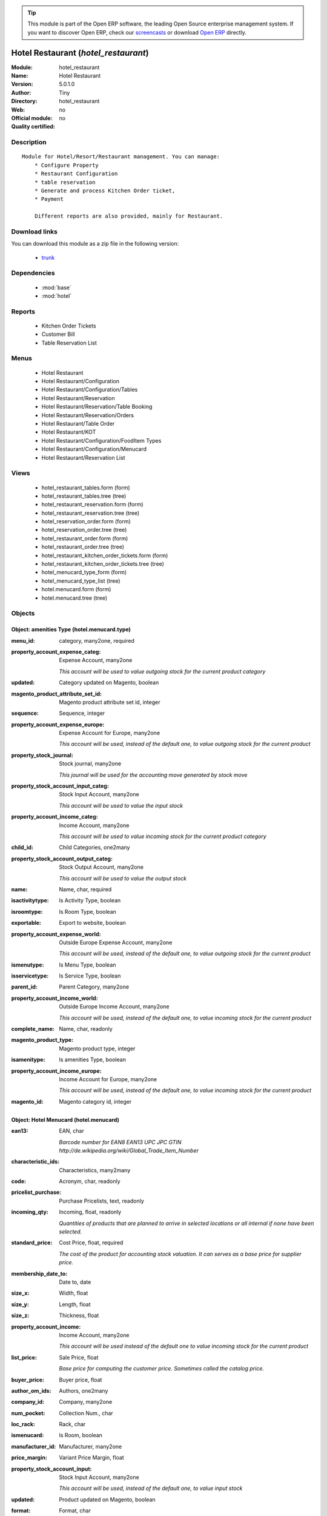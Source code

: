 
.. module:: hotel_restaurant
    :synopsis: Hotel Restaurant 
    :noindex:
.. 

.. raw:: html

      <br />
    <link rel="stylesheet" href="../_static/hide_objects_in_sidebar.css" type="text/css" />

.. tip:: This module is part of the Open ERP software, the leading Open Source 
  enterprise management system. If you want to discover Open ERP, check our 
  `screencasts <href="http://openerp.tv>`_ or download 
  `Open ERP <href="http://openerp.com>`_ directly.

.. raw:: html

    <div class="js-kit-rating" title="" permalink="" standalone="yes" path="/hotel_restaurant"></div>
    <script src="http://js-kit.com/ratings.js"></script>

Hotel Restaurant (*hotel_restaurant*)
=====================================
:Module: hotel_restaurant
:Name: Hotel Restaurant
:Version: 5.0.1.0
:Author: Tiny
:Directory: hotel_restaurant
:Web: 
:Official module: no
:Quality certified: no

Description
-----------

::

  Module for Hotel/Resort/Restaurant management. You can manage:
      * Configure Property
      * Restaurant Configuration
      * table reservation
      * Generate and process Kitchen Order ticket,
      * Payment
  
      Different reports are also provided, mainly for Restaurant.

Download links
--------------

You can download this module as a zip file in the following version:

  * `trunk </download/modules/trunk/hotel_restaurant.zip>`_


Dependencies
------------

 * :mod:`base`
 * :mod:`hotel`

Reports
-------

 * Kitchen Order Tickets

 * Customer Bill

 * Table Reservation List

Menus
-------

 * Hotel Restaurant
 * Hotel Restaurant/Configuration
 * Hotel Restaurant/Configuration/Tables
 * Hotel Restaurant/Reservation
 * Hotel Restaurant/Reservation/Table Booking
 * Hotel Restaurant/Reservation/Orders
 * Hotel Restaurant/Table Order
 * Hotel Restaurant/KOT
 * Hotel Restaurant/Configuration/FoodItem Types
 * Hotel Restaurant/Configuration/Menucard
 * Hotel Restaurant/Reservation List

Views
-----

 * hotel_restaurant_tables.form (form)
 * hotel_restaurant_tables.tree (tree)
 * hotel_restaurant_reservation.form (form)
 * hotel_restaurant_reservation.tree (tree)
 * hotel_reservation_order.form (form)
 * hotel_reservation_order.tree (tree)
 * hotel_restaurant_order.form (form)
 * hotel_restaurant_order.tree (tree)
 * hotel_restaurant_kitchen_order_tickets.form (form)
 * hotel_restaurant_kitchen_order_tickets.tree (tree)
 * hotel_menucard_type_form (form)
 * hotel_menucard_type_list (tree)
 * hotel.menucard.form (form)
 * hotel.menucard.tree (tree)


Objects
-------

Object: amenities Type (hotel.menucard.type)
############################################



:menu_id: category, many2one, required





:property_account_expense_categ: Expense Account, many2one

    *This account will be used to value outgoing stock for the current product category*



:updated: Category updated on Magento, boolean





:magento_product_attribute_set_id: Magento product attribute set id, integer





:sequence: Sequence, integer





:property_account_expense_europe: Expense Account for Europe, many2one

    *This account will be used, instead of the default one, to value outgoing stock for the current product*



:property_stock_journal: Stock journal, many2one

    *This journal will be used for the accounting move generated by stock move*



:property_stock_account_input_categ: Stock Input Account, many2one

    *This account will be used to value the input stock*



:property_account_income_categ: Income Account, many2one

    *This account will be used to value incoming stock for the current product category*



:child_id: Child Categories, one2many





:property_stock_account_output_categ: Stock Output Account, many2one

    *This account will be used to value the output stock*



:name: Name, char, required





:isactivitytype: Is Activity Type, boolean





:isroomtype: Is Room Type, boolean





:exportable: Export to website, boolean





:property_account_expense_world: Outside Europe Expense Account, many2one

    *This account will be used, instead of the default one, to value outgoing stock for the current product*



:ismenutype: Is Menu Type, boolean





:isservicetype: Is Service Type, boolean





:parent_id: Parent Category, many2one





:property_account_income_world: Outside Europe Income Account, many2one

    *This account will be used, instead of the default one, to value incoming stock for the current product*



:complete_name: Name, char, readonly





:magento_product_type: Magento product type, integer





:isamenitype: Is amenities Type, boolean





:property_account_income_europe: Income Account for Europe, many2one

    *This account will be used, instead of the default one, to value incoming stock for the current product*



:magento_id: Magento category id, integer




Object: Hotel Menucard (hotel.menucard)
#######################################



:ean13: EAN, char

    *Barcode number for EAN8 EAN13 UPC JPC GTIN http://de.wikipedia.org/wiki/Global_Trade_Item_Number*



:characteristic_ids: Characteristics, many2many





:code: Acronym, char, readonly





:pricelist_purchase: Purchase Pricelists, text, readonly





:incoming_qty: Incoming, float, readonly

    *Quantities of products that are planned to arrive in selected locations or all internal if none have been selected.*



:standard_price: Cost Price, float, required

    *The cost of the product for accounting stock valuation. It can serves as a base price for supplier price.*



:membership_date_to: Date to, date





:size_x: Width, float





:size_y: Length, float





:size_z: Thickness, float





:property_account_income: Income Account, many2one

    *This account will be used instead of the default one to value incoming stock for the current product*



:list_price: Sale Price, float

    *Base price for computing the customer price. Sometimes called the catalog price.*



:buyer_price: Buyer price, float





:author_om_ids: Authors, one2many





:company_id: Company, many2one





:num_pocket: Collection Num., char





:loc_rack: Rack, char





:ismenucard: Is Room, boolean





:manufacturer_id:  Manufacturer, many2one





:price_margin: Variant Price Margin, float





:property_stock_account_input: Stock Input Account, many2one

    *This account will be used, instead of the default one, to value input stock*



:updated: Product updated on Magento, boolean





:format: Format, char





:pocket: Pocket, char





:is_direct_delivery_from_product: Is Supplier Direct Delivery Automatic?, boolean, readonly





:outgoing_qty: Outgoing, float, readonly

    *Quantities of products that are planned to leave in selected locations or all internal if none have been selected.*



:default_code: Code, char





:sale_num_invoiced: # Invoiced, float, readonly

    *Sum of Quantity in Customer Invoices*



:variants: Variants, char, readonly





:partner_ref: Customer ref, char, readonly





:rental: Rentable Product, boolean





:purchase_num_invoiced: # Invoiced, float, readonly

    *Sum of Quantity in Supplier Invoices*



:path_ids: Location Paths, one2many

    *These rules set the right path of the product in the whole location tree.*



:mes_type: Measure Type, selection, required





:name: Name, char, required





:qty_dispo: Stock available, float, readonly





:sale_expected: Expected Sale, float, readonly

    *Sum of Multification of Sale Catalog price and quantity of Customer Invoices*



:rough_drawing: rough drawing, binary





:dimension_value_ids: Dimensions, many2many





:seller_ids: Partners, one2many





:rack: Rack, many2one





:isroom: Is Room, boolean





:supply_method: Supply method, selection, required

    *Produce will generate production order or tasks, according to the product type. Purchase will trigger purchase orders when requested.*



:orderpoint_ids: Orderpoints, one2many





:weight: Gross weight, float

    *The gross weight in Kg.*



:total_margin: Total Margin, float, readonly

    *Turnorder - Total Cost*



:series: Series, many2one





:back: Reliure, selection





:creation_date: Creation date, datetime, readonly





:product_url: URL, char





:total_margin_rate: Total Margin (%), float, readonly

    *Total margin * 100 / Turnover*



:description_purchase: Purchase Description, text





:sales_gap: Sales Gap, float, readonly

    *Excepted Sale - Turn Over*



:virtual_available: Virtual Stock, float, readonly

    *Futur stock for this product according to the selected location or all internal if none have been selected. Computed as: Real Stock - Outgoing + Incoming.*



:date_retour: Return date, date





:total_cost: Total Cost, float, readonly

    *Sum of Multification of Invoice price and quantity of Supplier Invoices*



:language_id: Language, many2one





:thickness: Thickness, float





:product_tmpl_id: Product Template, many2one, required





:state: State, selection





:life_time: Product lifetime, integer





:weight_net: Net weight, float

    *The net weight in Kg.*



:magento_tax_class_id: Magento tax class id, integer





:sale_avg_price: Avg. Unit Price, float, readonly

    *Avg. Price in Customer Invoices)*



:manufacturer_pname: Manufacturer product name, char





:image_name: Image name, char

    *Image name created by Magento*



:partner_ref2: Customer ref, char, readonly





:in_out_stock: In/Out Stock, selection





:dimension_type_ids: Dimension Types, one2many





:product_picture: Product Picture, char





:active: Active, boolean





:loc_row: Row, char





:seller_delay: Supplier Lead Time, integer, readonly

    *This is the average delay in days between the purchase order confirmation and the reception of goods for this product and for the default supplier. It is used by the scheduler to order requests based on reordering delays.*



:spe_price: Special price, char





:loc_case: Case, char





:lot_ids: Lots, one2many





:length: Length, float





:purchase_ok: Can be Purchased, boolean

    *Determine if the product is visible in the list of products within a selection from a purchase order line.*



:catalog_num: Catalog number, char





:tome: Tome, char





:magento_id: Magento product id, integer





:danger_ids: Dangers products, many2many





:property_stock_procurement: Procurement Location, many2one

    *For the current product (template), this stock location will be used, instead of the default one, as the source location for stock moves generated by procurements*



:uos_id: Unit of Sale, many2one

    *Used by companies that manages two unit of measure: invoicing and stock management. For example, in food industries, you will manage a stock of ham but invoice in Kg. Keep empty to use the default UOM.*



:isbn: Isbn code, char





:purchase_line_warn_msg: Message for Purchase Order Line, text





:country_ids: Allowed Countries, many2many





:member_price: Member Price, float





:sale_line_warn_msg: Message for Sale Order Line, text





:packaging: Logistical Units, one2many

    *Gives the different ways to package the same product. This has no impact on the packing order and is mainly used if you use the EDI module.*



:purchase_avg_price: Avg. Unit Price, float, readonly

    *Avg. Price in Supplier Invoices*



:exp_date: Expiry date, datetime





:risque_ids: Risk products, many2many





:qty_available: Real Stock, float, readonly

    *Current quantities of products in selected locations or all internal if none have been selected.*



:use_time: Product usetime, integer





:property_account_expense_world1: Outside Europe Expense Account, many2one

    *This account will be used, instead of the default one, to value outgoing stock for the current product*



:uos_coeff: UOM -> UOS Coeff, float

    *Coefficient to convert UOM to UOS
    uom = uos * coeff*



:auto_pick: Auto Picking, boolean

    *Auto picking for raw materials of production orders.*



:expected_margin_rate: Expected Margin (%), float, readonly

    *Expected margin * 100 / Expected Sale*



:buyer_price_index: Indexed buyer price, float, readonly





:index_purchase: Purchase indexes, many2many





:date_available: Available Date, date





:characteristic_group_ids: Characteristic groups, many2many





:width: Width, float





:pricelist_sale: Sale Pricelists, text, readonly





:normal_cost: Normal Cost, float, readonly

    *Sum of Multification of Cost price and quantity of Supplier Invoices*



:manufacturer: Manufacturer, many2one





:type: Product Type, selection, required

    *Will change the way procurements are processed. Consumables are stockable products with infinite stock, or for use when you have no stock management in the system.*



:property_account_income_europe: Income Account for Europe, many2one

    *This account will be used, instead of the default one, to value incoming stock for the current product*



:editor: Editor, many2one





:lang: Language, many2many





:price_cat: Price category, many2one





:num_edition: Num. edition, integer





:track_incoming: Track Incomming Lots, boolean

    *Force to use a Production Lot during receptions*



:property_stock_production: Production Location, many2one

    *For the current product (template), this stock location will be used, instead of the default one, as the source location for stock moves generated by production orders*



:securite_ids: Security, many2many





:volume: Volume, float

    *The volume in m3.*



:package_weight: Package Weight, float





:membership_date_from: Date from, date





:date_to: To Date, date, readonly





:procure_method: Procure Method, selection, required

    *'Make to Stock': When needed, take from the stock or wait until re-supplying. 'Make to Order': When needed, purchase or produce for the procurement request.*



:property_stock_inventory: Inventory Location, many2one

    *For the current product (template), this stock location will be used, instead of the default one, as the source location for stock moves generated when you do an inventory*



:cost_method: Costing Method, selection, required

    *Standard Price: the cost price is fixed and recomputed periodically (usually at the end of the year), Average Price: the cost price is recomputed at each reception of products.*



:product_id: Product_id, many2one





:sale_delay: Customer Lead Time, float

    *This is the average time between the confirmation of the customer order and the delivery of the finished products. It's the time you promise to your customers.*



:description_sale: Sale Description, text





:purchase_line_warn: Purchase Order Line, selection

    *Selecting the "Warning" option will notify user with the message, Selecting "Blocking Message" will throw an exception with the message and block the flow. The Message has to be written in the next field.*



:attribute_ids: Attributes, one2many





:property_stock_account_output: Stock Output Account, many2one

    *This account will be used, instead of the default one, to value output stock*



:hr_expense_ok: Can be Expensed, boolean

    *Determine if the product can be visible in the list of product within a selection from an HR expense sheet line.*



:schema: schema, binary





:purchase_gap: Purchase Gap, float, readonly

    *Normal Cost - Total Cost*



:sale_line_warn: Sale Order Line, selection

    *Selecting the "Warning" option will notify user with the message, Selecting "Blocking Message" will throw an exception with the message and block the flow. The Message has to be written in the next field.*



:isservice: Is Service id, boolean





:track_production: Track Production Lots, boolean

    *Force to use a Production Lot during production order*



:sale_ok: Can be sold, boolean

    *Determine if the product can be visible in the list of product within a selection from a sale order line.*



:nbpage: Number of pages, integer





:price_extra: Variant Price Extra, float





:uom_id: Default UoM, many2one, required

    *Default Unit of Measure used for all stock operation.*



:spe_price_status: Status, selection





:oscom_url: URL to OScommerce, char, readonly





:iscategid: Is categ id, boolean





:product_manager: Product Manager, many2one





:expected_margin: Expected Margin, float, readonly

    *Excepted Sale - Normal Cost*



:standard_price_index: Indexed standard price, float, readonly





:product_logo: Product Logo, binary





:image_label: Image label, char

    *Image label in the website. Left empty to take the product name as image label.*



:exportable: Export to website, boolean





:life_cycle: Life Cycle, selection





:auto_picking: Auto Picking for Production, boolean





:image: Image, binary

    *Image of the product (jpg or png). The same image will be set as thumbnail, small image and normal image. To change the product image, first delete the old one and save the product and then add the new one and save the product. Note that this image is optional, it can be left empty and manage the product images from Magento.*



:track_outgoing: Track Outging Lots, boolean

    *Force to use a Production Lot during deliveries*



:lst_price: List Price, float, readonly





:turnover: Turnover, float, readonly

    *Sum of Multification of Invoice price and quantity of Customer Invoices*



:property_account_income_world: Outside Europe Income Account, many2one

    *This account will be used, instead of the default one, to value incoming stock for the current product*



:is_maintenance: Is Maintenance?, boolean





:online: Visible on website, boolean





:uom_po_id: Purchase UoM, many2one, required

    *Default Unit of Measure used for purchase orders. It must in the same category than the default unit of measure.*



:intrastat_id: Intrastat code, many2one





:picture: Image, binary





:maintenance_analytic_id: Maintenance Analytic Account, many2one





:description: Description, text





:list_price_index: Indexed list price, float, readonly





:property_account_expense_europe: Expense Account for Europe, many2one

    *This account will be used, instead of the default one, to value outgoing stock for the current product*



:price: Customer Price, float, readonly





:index_date: Index price date, date, required





:collection: Collection, many2one





:membership: Membership, boolean

    *Specify if this product is a membership product*



:supplier_taxes_id: Supplier Taxes, many2many





:manufacturer_pref: Manufacturer product code, char





:author_ids: Authors, many2many





:removal_time: Product removal time, integer





:link_ids: Related Books, many2many





:equivalency_in_A4: A4 Equivalency, float





:produce_delay: Manufacturing Lead Time, float

    *Average time to produce this product. This is only for the production order and, if it is a multi-level bill of material, it's only for the level of this product. Different delays will be summed for all levels and purchase orders.*



:property_account_expense: Expense Account, many2one

    *This account will be used instead of the default one to value outgoing stock for the current product*



:categ_id: Category, many2one, required





:calculate_price: Compute price, boolean





:invoice_state: Invoice State, selection, readonly





:variant_ids: Variants, one2many





:cutting: Can be Cutted, boolean





:alert_time: Product alert time, integer





:taxes_id: Product Taxes, many2many





:date_parution: Release date, date





:state_ids: Allowed States, many2many





:index_sale: Sales indexes, many2many





:date_from: From Date, date, readonly





:warranty: Warranty (months), float





:unique_production_number: Unique Production Number, boolean




Object: Includes Hotel Restaurant Table (hotel.restaurant.tables)
#################################################################



:capacity: Capacity, integer





:name: Table number, char, required




Object: Includes Hotel Restaurant Reservation (hotel.restaurant.reservation)
############################################################################



:end_date: End Date, datetime, required





:room_no: Room No, many2one





:tableno: Table number, many2many





:partner_address_id: Address, many2one





:state: state, selection, required, readonly





:cname: Customer Name, many2one, required





:reservation_id: Reservation No, char, required





:start_date: Start Date, datetime, required




Object: Includes Hotel Restaurant Order (hotel.restaurant.kitchen.order.tickets)
################################################################################



:tableno: Table number, many2many





:room_no: Room No, char, readonly





:w_name: Waiter Name, char, readonly





:kot_date: Date, datetime





:orderno: Order Number, char, readonly





:resno: Reservation Number, char





:kot_list: Order List, one2many




Object: Includes Hotel Restaurant Order (hotel.restaurant.order)
################################################################



:room_no: Room No, many2one





:order_no: Order Number, char, required





:tax: Tax (%) , float





:table_no: Table number, many2many





:amount_subtotal: Subtotal, float, readonly





:o_date: Date, datetime, required





:order_list: Order List, one2many





:amount_total: Total, float, readonly





:waiter_name: Waiter Name, many2one, required




Object: Reservation Order (hotel.reservation.order)
###################################################



:date1: Date, datetime, required





:order_list: Order List, one2many





:amount_subtotal: Subtotal, float, readonly





:reservationno: Reservation No, char





:tax: Tax (%) , float





:waitername: Waiter Name, many2one





:order_number: Order No, char





:table_no: Table number, many2many





:amount_total: Total, float, readonly




Object: Includes Hotel Restaurant Order (hotel.restaurant.order.list)
#####################################################################



:o_list: unknown, many2one





:item_qty: Qty, char, required





:name: Item Name, many2one, required





:kot_order_list: unknown, many2one





:price_subtotal: Subtotal, float, readonly





:o_l: unknown, many2one





:item_rate: Rate, float


